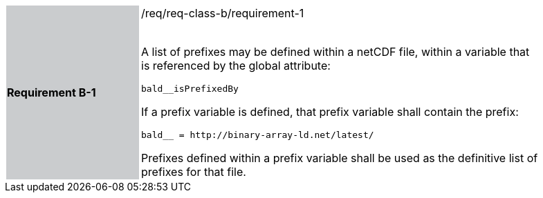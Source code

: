 [width="90%",cols="2,6"]
|===
|*Requirement B-1* {set:cellbgcolor:#CACCCE}|/req/req-class-b/requirement-1 +
 +

A list of prefixes may be defined within a netCDF file, within a variable that is referenced by the global attribute:

`+bald__isPrefixedBy+`

If a prefix variable is defined, that prefix variable shall contain the prefix:

`+bald__ = http://binary-array-ld.net/latest/+`

Prefixes defined within a prefix variable shall be used as the definitive list of prefixes for that file.

 
 {set:cellbgcolor:#FFFFFF}

|===
